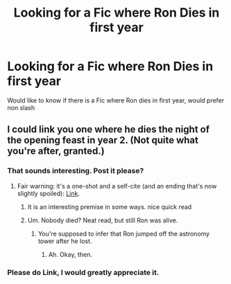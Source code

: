 #+TITLE: Looking for a Fic where Ron Dies in first year

* Looking for a Fic where Ron Dies in first year
:PROPERTIES:
:Author: Fineas_Greyhaven
:Score: 8
:DateUnix: 1476376636.0
:DateShort: 2016-Oct-13
:FlairText: Request
:END:
Would like to know if there is a Fic where Ron dies in first year, would prefer non slash


** I could link you one where he dies the night of the opening feast in year 2. (Not quite what you're after, granted.)
:PROPERTIES:
:Author: __Pers
:Score: 6
:DateUnix: 1476385766.0
:DateShort: 2016-Oct-13
:END:

*** That sounds interesting. Post it please?
:PROPERTIES:
:Author: Brynjolf-of-Riften
:Score: 3
:DateUnix: 1476386060.0
:DateShort: 2016-Oct-13
:END:

**** Fair warning: it's a one-shot and a self-cite (and an ending that's now slightly spoiled): [[https://www.fanfiction.net/s/4038774/5/Adventures-in-Child-Care-and-Other-One-Shots][Link]].
:PROPERTIES:
:Author: __Pers
:Score: 3
:DateUnix: 1476386332.0
:DateShort: 2016-Oct-13
:END:

***** It is an interesting premise in some ways. nice quick read
:PROPERTIES:
:Author: Fineas_Greyhaven
:Score: 2
:DateUnix: 1476548140.0
:DateShort: 2016-Oct-15
:END:


***** Um. Nobody died? Neat read, but still Ron was alive.
:PROPERTIES:
:Author: Blinkdawg15
:Score: 1
:DateUnix: 1476388020.0
:DateShort: 2016-Oct-13
:END:

****** You're supposed to infer that Ron jumped off the astronomy tower after he lost.
:PROPERTIES:
:Author: skipwith
:Score: 4
:DateUnix: 1476397557.0
:DateShort: 2016-Oct-14
:END:

******* Ah. Okay, then.
:PROPERTIES:
:Author: Blinkdawg15
:Score: 3
:DateUnix: 1476398583.0
:DateShort: 2016-Oct-14
:END:


*** Please do Link, I would greatly appreciate it.
:PROPERTIES:
:Author: Fineas_Greyhaven
:Score: 2
:DateUnix: 1476441707.0
:DateShort: 2016-Oct-14
:END:
